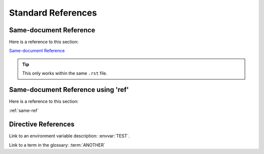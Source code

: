 ###################
Standard References
###################

***********************
Same-document Reference
***********************

Here is a reference to this section:

`Same-document Reference`_

.. tip::

   This only works within the same ``.rst`` file.

.. _same-ref:

***********************************
Same-document Reference using 'ref'
***********************************

Here is a reference to this section:

:ref:`same-ref`

********************
Directive References
********************

Link to an environment variable description: :envvar:`TEST`.

Link to a term in the glossary: :term:`ANOTHER`
